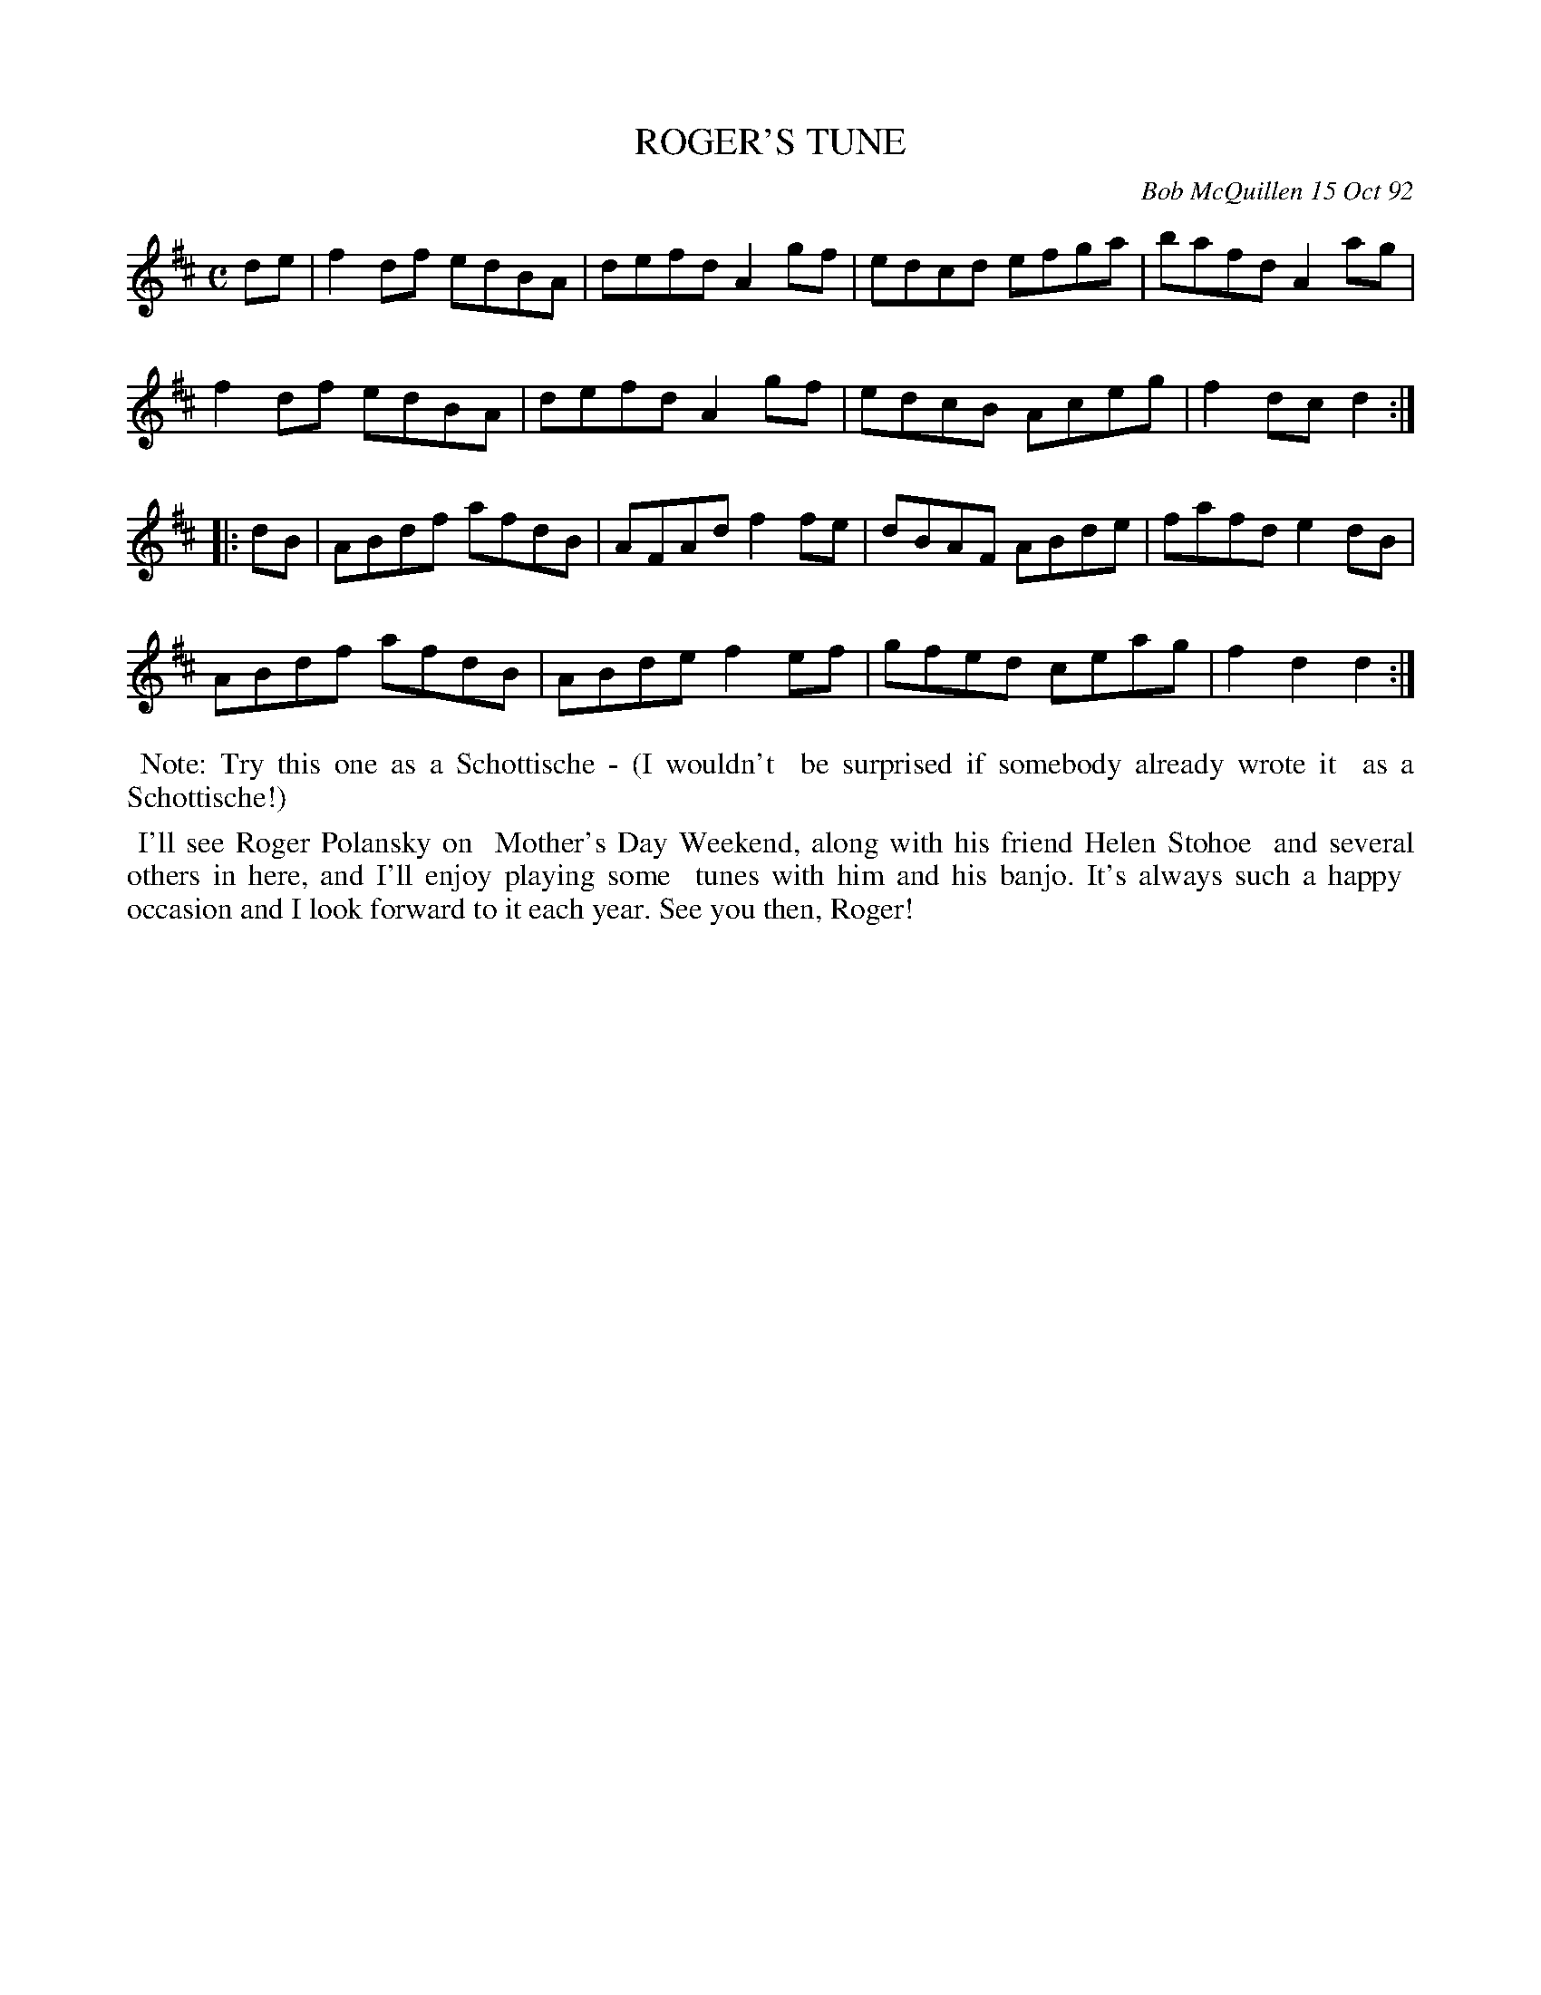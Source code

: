 X: 09098
T: ROGER'S TUNE
C: Bob McQuillen 15 Oct 92
B: Bob's Note Book 9 #98
R: shottish, reel
Z: 2017 John Chambers <jc:trillian.mit.edu>
L: 1/8
M: C
K: D
de |\
f2df edBA | defd A2gf | edcd efga | bafd A2ag |
f2df edBA | defd A2gf | edcB Aceg | f2dc d2 :|
|: dB |\
ABdf afdB | AFAd f2fe | dBAF ABde | fafd e2dB |
ABdf afdB | ABde f2ef | gfed ceag | f2d2 d2 :|
%%begintext align
%% Note: Try this one as a Schottische - (I wouldn't
%% be surprised if somebody already wrote it
%% as a Schottische!)
%%endtext
%%begintext align
%% I'll see Roger Polansky on
%% Mother's Day Weekend, along with his friend Helen Stohoe
%% and several others in here, and I'll enjoy playing some
%% tunes with him and his banjo. It's always such a happy
%% occasion and I look forward to it each year. See you then, Roger!
%%endtext
